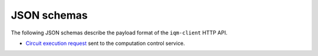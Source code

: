 JSON schemas
============

The following JSON schemas describe the payload format of the ``iqm-client`` HTTP API.

* `Circuit execution request <run_request_schema.json>`_ sent to the computation control service.
